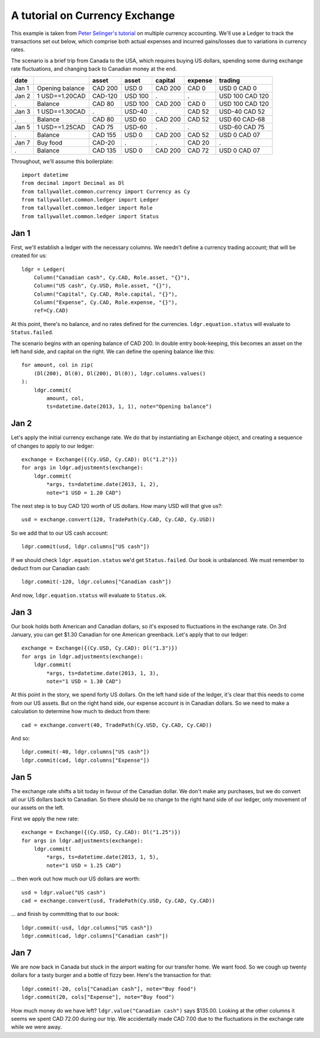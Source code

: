 ..  Titling
    ##++::==~~--''``

A tutorial on Currency Exchange
:::::::::::::::::::::::::::::::

This example is taken from `Peter Selinger's tutorial`_ on multiple currency
accounting. We'll use a Ledger to track the transactions set out below,
which comprise both actual expenses and incurred gains/losses due to variations
in currency rates.

The scenario is a brief trip from Canada to the USA, which requires buying US
dollars, spending some during exchange rate fluctuations, and changing back
to Canadian money at the end.

=====   =============== ======= ======= ======= ======= ===============
date                    asset   asset   capital expense trading
=====   =============== ======= ======= ======= ======= ===============
Jan 1   Opening balance CAD 200 USD 0   CAD 200 CAD 0   USD 0 CAD 0
Jan 2   1 USD==1.20CAD  CAD-120 USD 100    .       .    USD 100 CAD 120
 .      Balance         CAD 80  USD 100 CAD 200 CAD 0   USD 100 CAD 120
Jan 3   1 USD==1.30CAD     .    USD-40     .    CAD 52  USD-40 CAD 52
 .      Balance         CAD 80  USD 60  CAD 200 CAD 52  USD 60 CAD-68
Jan 5   1 USD==1.25CAD  CAD 75  USD-60     .       .    USD-60 CAD 75
 .      Balance         CAD 155 USD 0   CAD 200 CAD 52  USD 0  CAD 07
Jan 7   Buy food        CAD-20     .       .    CAD 20     .      
 .      Balance         CAD 135 USD 0   CAD 200 CAD 72  USD 0  CAD 07
=====   =============== ======= ======= ======= ======= ===============

Throughout, we'll assume this boilerplate::

    import datetime
    from decimal import Decimal as Dl
    from tallywallet.common.currency import Currency as Cy
    from tallywallet.common.ledger import Ledger
    from tallywallet.common.ledger import Role
    from tallywallet.common.ledger import Status

Jan 1
=====

First, we'll establish a ledger with the necessary columns. We needn't
define a currency trading account; that will be created for us::

    ldgr = Ledger(
        Column("Canadian cash", Cy.CAD, Role.asset, "{}"),
        Column("US cash", Cy.USD, Role.asset, "{}"),
        Column("Capital", Cy.CAD, Role.capital, "{}"),
        Column("Expense", Cy.CAD, Role.expense, "{}"),
        ref=Cy.CAD)

At this point, there's no balance, and no rates defined for the currencies.
``ldgr.equation.status`` will evaluate to ``Status.failed``.

The scenario begins with an opening balance of CAD 200. In double entry
book-keeping, this becomes an asset on the left hand side, and capital on the
right. We can define the opening balance like this::

    for amount, col in zip(
        (Dl(200), Dl(0), Dl(200), Dl(0)), ldgr.columns.values()
    ):
        ldgr.commit(
            amount, col,
            ts=datetime.date(2013, 1, 1), note="Opening balance")

Jan 2
=====

Let's apply the initial currency exchange rate. We do that by instantiating an
Exchange object, and creating a sequence of changes to apply to our ledger::

    exchange = Exchange({(Cy.USD, Cy.CAD): Dl("1.2")})
    for args in ldgr.adjustments(exchange):
        ldgr.commit(
            *args, ts=datetime.date(2013, 1, 2),
            note="1 USD = 1.20 CAD")

The next step is to buy CAD 120 worth of US dollars. How many USD will that
give us?::

    usd = exchange.convert(120, TradePath(Cy.CAD, Cy.CAD, Cy.USD))

So we add that to our US cash account::

    ldgr.commit(usd, ldgr.columns["US cash"])

If we should check ``ldgr.equation.status`` we'd get ``Status.failed``.
Our book is unbalanced. We must remember to deduct from our Canadian cash::

    ldgr.commit(-120, ldgr.columns["Canadian cash"])

And now, ``ldgr.equation.status`` will evaluate to ``Status.ok``.

Jan 3
=====

Our book holds both American and Canadian dollars, so it's exposed to
fluctuations in the exchange rate. On 3rd January, you can get $1.30 Canadian
for one American greenback. Let's apply that to our ledger::

    exchange = Exchange({(Cy.USD, Cy.CAD): Dl("1.3")})
    for args in ldgr.adjustments(exchange):
        ldgr.commit(
            *args, ts=datetime.date(2013, 1, 3),
            note="1 USD = 1.30 CAD")

At this point in the story, we spend forty US dollars. On the left hand side of
the ledger, it's clear that this needs to come from our US assets. But on the
right hand side, our expense account is in Canadian dollars. So we need to make
a calculation to determine how much to deduct from there::

    cad = exchange.convert(40, TradePath(Cy.USD, Cy.CAD, Cy.CAD))

And so::

    ldgr.commit(-40, ldgr.columns["US cash"])
    ldgr.commit(cad, ldgr.columns["Expense"])

Jan 5
=====

The exchange rate shifts a bit today in favour of the Canadian dollar. We don't
make any purchases, but we do convert all our US dollars back to Canadian. So
there should be no change to the right hand side of our ledger, only movement
of our assets on the left.

First we apply the new rate::

    exchange = Exchange({(Cy.USD, Cy.CAD): Dl("1.25")})
    for args in ldgr.adjustments(exchange):
        ldgr.commit(
            *args, ts=datetime.date(2013, 1, 5),
            note="1 USD = 1.25 CAD")

... then work out how much our US dollars are worth::

    usd = ldgr.value("US cash")
    cad = exchange.convert(usd, TradePath(Cy.USD, Cy.CAD, Cy.CAD))

... and finish by committing that to our book::

    ldgr.commit(-usd, ldgr.columns["US cash"])
    ldgr.commit(cad, ldgr.columns["Canadian cash"])

Jan 7
=====

We are now back in Canada but stuck in the airport waiting for our transfer
home. We want food. So we cough up twenty dollars for a tasty burger and a
bottle of fizzy beer. Here's the transaction for that::

    ldgr.commit(-20, cols["Canadian cash"], note="Buy food")
    ldgr.commit(20, cols["Expense"], note="Buy food")

How much money do we have left? ``ldgr.value("Canadian cash")`` says $135.00.
Looking at the other columns it seems we spent CAD 72.00 during our trip. We
accidentally made CAD 7.00 due to the fluctuations in the exchange rate while
we were away.

..  _Peter Selinger's tutorial: http://www.mscs.dal.ca/~selinger/accounting/
